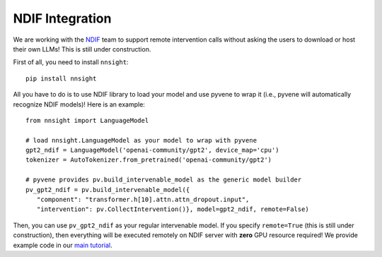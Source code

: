 NDIF Integration
================

We are working with the `NDIF <https://ndif.us/>`_ team to support remote intervention calls
without asking the users to download or host their own LLMs! This is still under construction.

First of all, you need to install ``nnsight``:

::

   pip install nnsight

All you have to do is to use NDIF library to load your model and use pyvene to wrap it
(i.e., pyvene will automatically recognize NDIF models)! Here is an example:

::

   from nnsight import LanguageModel
   
   # load nnsight.LanguageModel as your model to wrap with pyvene
   gpt2_ndif = LanguageModel('openai-community/gpt2', device_map='cpu')
   tokenizer = AutoTokenizer.from_pretrained('openai-community/gpt2')

   # pyvene provides pv.build_intervenable_model as the generic model builder
   pv_gpt2_ndif = pv.build_intervenable_model({
      "component": "transformer.h[10].attn.attn_dropout.input",
      "intervention": pv.CollectIntervention()}, model=gpt2_ndif, remote=False)


Then, you can use ``pv_gpt2_ndif`` as your regular intervenable model.
If you specify ``remote=True`` (this is still under construction), then
everything will be executed remotely on NDIF server with **zero** GPU
resource required! We provide example code in our `main tutorial <tutorials/pyvene_101>`__.